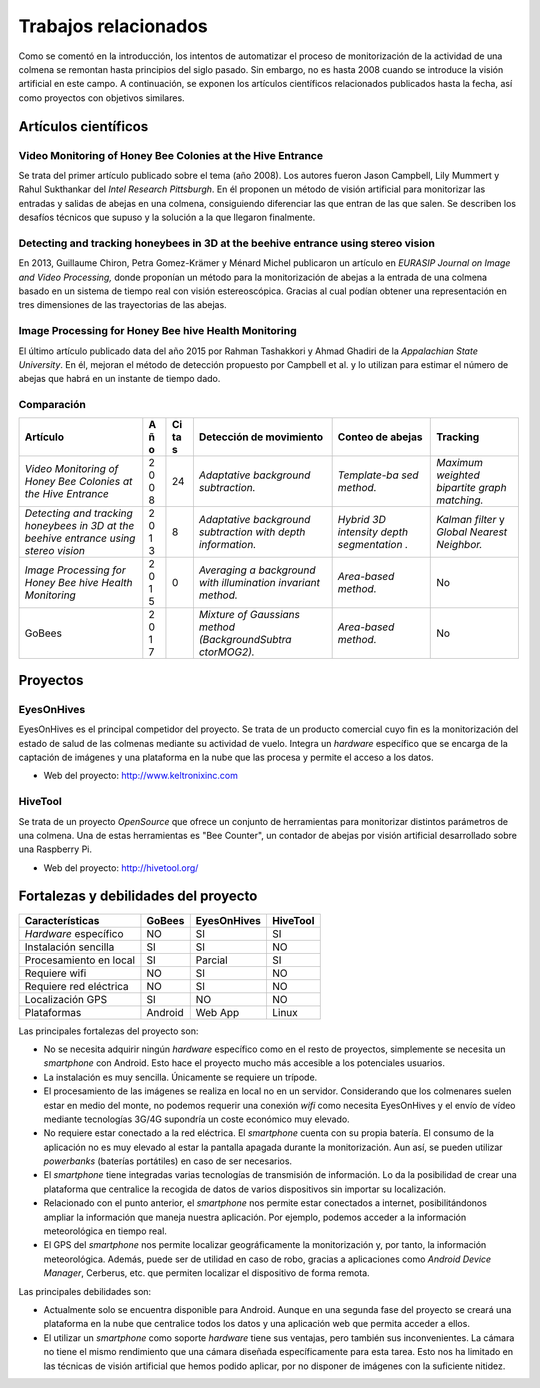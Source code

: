 Trabajos relacionados
=====================

Como se comentó en la introducción, los intentos de automatizar el
proceso de monitorización de la actividad de una colmena se remontan
hasta principios del siglo pasado. Sin embargo, no es hasta 2008 cuando
se introduce la visión artificial en este campo. A continuación, se
exponen los artículos científicos relacionados publicados hasta la
fecha, así como proyectos con objetivos similares.

Artículos científicos
---------------------

Video Monitoring of Honey Bee Colonies at the Hive Entrance
~~~~~~~~~~~~~~~~~~~~~~~~~~~~~~~~~~~~~~~~~~~~~~~~~~~~~~~~~~~

Se trata del primer artículo publicado sobre el tema (año 2008). Los
autores fueron Jason Campbell, Lily Mummert y Rahul Sukthankar del
*Intel Research Pittsburgh*. En él proponen un método de visión
artificial para monitorizar las entradas y salidas de abejas en una
colmena, consiguiendo diferenciar las que entran de las que salen. Se
describen los desafíos técnicos que supuso y la solución a la que
llegaron finalmente.

Detecting and tracking honeybees in 3D at the beehive entrance using stereo vision
~~~~~~~~~~~~~~~~~~~~~~~~~~~~~~~~~~~~~~~~~~~~~~~~~~~~~~~~~~~~~~~~~~~~~~~~~~~~~~~~~~

En 2013, Guillaume Chiron, Petra Gomez-Krämer y Ménard Michel publicaron
un artículo en *EURASIP Journal on Image and Video Processing,* donde
proponían un método para la monitorización de abejas a la entrada de una
colmena basado en un sistema de tiempo real con visión estereoscópica.
Gracias al cual podían obtener una representación en tres dimensiones de
las trayectorias de las abejas.

Image Processing for Honey Bee hive Health Monitoring
~~~~~~~~~~~~~~~~~~~~~~~~~~~~~~~~~~~~~~~~~~~~~~~~~~~~~

El último artículo publicado data del año 2015 por Rahman Tashakkori y
Ahmad Ghadiri de la *Appalachian State University*. En él, mejoran el
método de detección propuesto por Campbell et al. y lo utilizan para
estimar el número de abejas que habrá en un instante de tiempo dado.

Comparación
~~~~~~~~~~~

+--------------------------+---+----+-------------------+--------------+---------------+
| Artículo                 | A | Ci | Detección de      | Conteo de    | Tracking      |
|                          | ñ | ta | movimiento        | abejas       |               |
|                          | o | s  |                   |              |               |
+==========================+===+====+===================+==============+===============+
| *Video Monitoring of     | 2 | 24 | *Adaptative       | *Template-ba | *Maximum      |
| Honey Bee Colonies at    | 0 |    | background        | sed          | weighted      |
| the Hive Entrance*       | 0 |    | subtraction.*     | method.*     | bipartite     |
|                          | 8 |    |                   |              | graph         |
|                          |   |    |                   |              | matching.*    |
+--------------------------+---+----+-------------------+--------------+---------------+
| *Detecting and tracking  | 2 | 8  | *Adaptative       | *Hybrid 3D   | *Kalman       |
| honeybees in 3D at the   | 0 |    | background        | intensity    | filter* y     |
| beehive entrance using   | 1 |    | subtraction with  | depth        | *Global       |
| stereo vision*           | 3 |    | depth             | segmentation | Nearest       |
|                          |   |    | information.*     | .*           | Neighbor.*    |
+--------------------------+---+----+-------------------+--------------+---------------+
| *Image Processing for    | 2 | 0  | *Averaging a      | *Area-based  | No            |
| Honey Bee hive Health    | 0 |    | background with   | method.*     |               |
| Monitoring*              | 1 |    | illumination      |              |               |
|                          | 5 |    | invariant         |              |               |
|                          |   |    | method.*          |              |               |
+--------------------------+---+----+-------------------+--------------+---------------+
| GoBees                   | 2 |    | *Mixture of       | *Area-based  | No            |
|                          | 0 |    | Gaussians method  | method.*     |               |
|                          | 1 |    | (BackgroundSubtra |              |               |
|                          | 7 |    | ctorMOG2).*       |              |               |
+--------------------------+---+----+-------------------+--------------+---------------+

Proyectos
---------

EyesOnHives
~~~~~~~~~~~

EyesOnHives es el principal competidor del proyecto. Se trata de un
producto comercial cuyo fin es la monitorización del estado de salud de
las colmenas mediante su actividad de vuelo. Integra un *hardware*
específico que se encarga de la captación de imágenes y una plataforma
en la nube que las procesa y permite el acceso a los datos.

-  Web del proyecto: http://www.keltronixinc.com

HiveTool
~~~~~~~~

Se trata de un proyecto *OpenSource* que ofrece un conjunto de
herramientas para monitorizar distintos parámetros de una colmena. Una
de estas herramientas es "Bee Counter", un contador de abejas por visión
artificial desarrollado sobre una Raspberry Pi.

-  Web del proyecto: http://hivetool.org/

Fortalezas y debilidades del proyecto
-------------------------------------

+--------------------------+-----------+---------------+------------+
| Características          | GoBees    | EyesOnHives   | HiveTool   |
+==========================+===========+===============+============+
| *Hardware* específico    | NO        | SI            | SI         |
+--------------------------+-----------+---------------+------------+
| Instalación sencilla     | SI        | SI            | NO         |
+--------------------------+-----------+---------------+------------+
| Procesamiento en local   | SI        | Parcial       | SI         |
+--------------------------+-----------+---------------+------------+
| Requiere wifi            | NO        | SI            | NO         |
+--------------------------+-----------+---------------+------------+
| Requiere red eléctrica   | NO        | SI            | NO         |
+--------------------------+-----------+---------------+------------+
| Localización GPS         | SI        | NO            | NO         |
+--------------------------+-----------+---------------+------------+
| Plataformas              | Android   | Web App       | Linux      |
+--------------------------+-----------+---------------+------------+

Las principales fortalezas del proyecto son:

-  No se necesita adquirir ningún *hardware* específico como en el resto
   de proyectos, simplemente se necesita un *smartphone* con Android.
   Esto hace el proyecto mucho más accesible a los potenciales usuarios.

-  La instalación es muy sencilla. Únicamente se requiere un trípode.

-  El procesamiento de las imágenes se realiza en local no en un
   servidor. Considerando que los colmenares suelen estar en medio del
   monte, no podemos requerir una conexión *wifi* como necesita
   EyesOnHives y el envío de vídeo mediante tecnologías 3G/4G supondría
   un coste económico muy elevado.

-  No requiere estar conectado a la red eléctrica. El *smartphone*
   cuenta con su propia batería. El consumo de la aplicación no es muy
   elevado al estar la pantalla apagada durante la monitorización. Aun
   así, se pueden utilizar *powerbanks* (baterías portátiles) en caso de
   ser necesarios.

-  El *smartphone* tiene integradas varias tecnologías de transmisión de
   información. Lo da la posibilidad de crear una plataforma que
   centralice la recogida de datos de varios dispositivos sin importar
   su localización.

-  Relacionado con el punto anterior, el *smartphone* nos permite estar
   conectados a internet, posibilitándonos ampliar la información que
   maneja nuestra aplicación. Por ejemplo, podemos acceder a la
   información meteorológica en tiempo real.

-  El GPS del *smartphone* nos permite localizar geográficamente la
   monitorización y, por tanto, la información meteorológica. Además,
   puede ser de utilidad en caso de robo, gracias a aplicaciones como
   *Android Device Manager*, Cerberus, etc. que permiten localizar el
   dispositivo de forma remota.

Las principales debilidades son:

-  Actualmente solo se encuentra disponible para Android. Aunque en una
   segunda fase del proyecto se creará una plataforma en la nube que
   centralice todos los datos y una aplicación web que permita acceder a
   ellos.

-  El utilizar un *smartphone* como soporte *hardware* tiene sus
   ventajas, pero también sus inconvenientes. La cámara no tiene el
   mismo rendimiento que una cámara diseñada específicamente para esta
   tarea. Esto nos ha limitado en las técnicas de visión artificial que
   hemos podido aplicar, por no disponer de imágenes con la suficiente
   nitidez.
